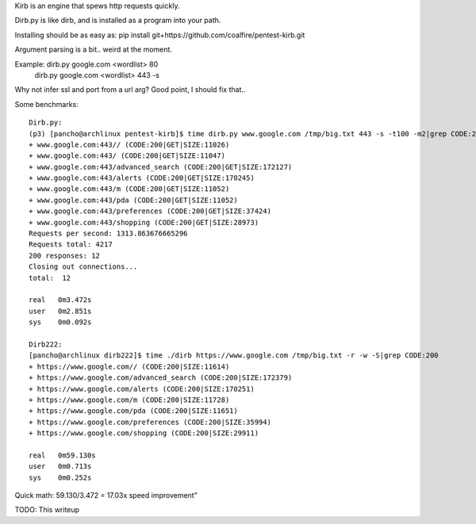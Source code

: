 Kirb is an engine that spews http requests quickly.

Dirb.py is like dirb, and is installed as a program into your path.

Installing should be as easy as: pip install git+https://github.com/coalfire/pentest-kirb.git

Argument parsing is a bit.. weird at the moment.

Example: dirb.py google.com <wordlist> 80
         dirb.py google.com <wordlist> 443 -s

Why not infer ssl and port from a url arg? Good point, I should fix that..

Some benchmarks:

::

 Dirb.py:
 (p3) [pancho@archlinux pentest-kirb]$ time dirb.py www.google.com /tmp/big.txt 443 -s -t100 -m2|grep CODE:200
 + www.google.com:443// (CODE:200|GET|SIZE:11026)
 + www.google.com:443/ (CODE:200|GET|SIZE:11047)
 + www.google.com:443/advanced_search (CODE:200|GET|SIZE:172127)
 + www.google.com:443/alerts (CODE:200|GET|SIZE:170245)
 + www.google.com:443/m (CODE:200|GET|SIZE:11052)
 + www.google.com:443/pda (CODE:200|GET|SIZE:11052)
 + www.google.com:443/preferences (CODE:200|GET|SIZE:37424)
 + www.google.com:443/shopping (CODE:200|GET|SIZE:28973)
 Requests per second: 1313.863676665296
 Requests total: 4217
 200 responses: 12
 Closing out connections...
 total:  12

 real	0m3.472s
 user	0m2.851s
 sys	0m0.092s

 Dirb222:
 [pancho@archlinux dirb222]$ time ./dirb https://www.google.com /tmp/big.txt -r -w -S|grep CODE:200
 + https://www.google.com// (CODE:200|SIZE:11614)
 + https://www.google.com/advanced_search (CODE:200|SIZE:172379)
 + https://www.google.com/alerts (CODE:200|SIZE:170251)
 + https://www.google.com/m (CODE:200|SIZE:11728)
 + https://www.google.com/pda (CODE:200|SIZE:11651)
 + https://www.google.com/preferences (CODE:200|SIZE:35994)
 + https://www.google.com/shopping (CODE:200|SIZE:29911)

 real	0m59.130s
 user	0m0.713s
 sys	0m0.252s

Quick math:
59.130/3.472 = 17.03x speed improvement"

TODO: This writeup
